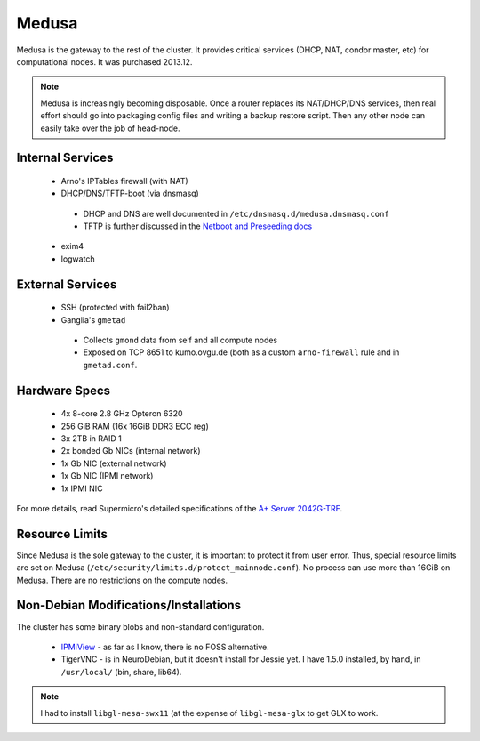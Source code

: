 .. -*- mode: rst; fill-column: 79 -*-
.. ex: set sts=4 ts=4 sw=4 et tw=79:

******
Medusa
******
Medusa is the gateway to the rest of the cluster. It provides critical services
(DHCP, NAT, condor master, etc) for computational nodes. It was purchased 2013.12.

.. note::
  Medusa is increasingly becoming disposable. Once a router replaces its
  NAT/DHCP/DNS services, then real effort should go into packaging config files
  and writing a backup restore script. Then any other node can easily take over
  the job of head-node.

Internal Services
=================

 * Arno's IPTables firewall (with NAT)
 * DHCP/DNS/TFTP-boot (via dnsmasq)

  - DHCP and DNS are well documented in ``/etc/dnsmasq.d/medusa.dnsmasq.conf``
  - TFTP is further discussed in the `Netboot and Preseeding docs <../preseeding>`_

 * exim4
 * logwatch

External Services
=================

 * SSH (protected with fail2ban)
 * Ganglia's ``gmetad``

  - Collects ``gmond`` data from self and all compute nodes
  - Exposed on TCP 8651 to kumo.ovgu.de (both as a custom ``arno-firewall`` rule and in ``gmetad.conf``.

Hardware Specs
==============

 * 4x 8-core 2.8 GHz Opteron 6320
 * 256 GiB RAM (16x 16GiB DDR3 ECC reg)
 * 3x 2TB in RAID 1
 * 2x bonded Gb NICs (internal network)
 * 1x Gb NIC (external network)
 * 1x Gb NIC (IPMI network)
 * 1x IPMI NIC

For more details, read Supermicro's detailed specifications of the `A+ Server 2042G-TRF`_.

.. _A+ Server 2042G-TRF: http://www.supermicro.com/aplus/system/2u/2042/as-2042g-trf.cfm

Resource Limits
===============
Since Medusa is the sole gateway to the cluster, it is important to protect it
from user error.  Thus, special resource limits are set on Medusa
(``/etc/security/limits.d/protect_mainnode.conf``).  No process can use more
than 16GiB on Medusa. There are no restrictions on the compute nodes.

Non-Debian Modifications/Installations
======================================
The cluster has some binary blobs and non-standard configuration.

 * `IPMIView`_ - as far as I know, there is no FOSS alternative.
 * TigerVNC - is in NeuroDebian, but it doesn't install for Jessie yet. I have
   1.5.0 installed, by hand, in ``/usr/local/`` (bin, share, lib64).

.. note::
  I had to install ``libgl-mesa-swx11`` (at the expense of ``libgl-mesa-glx``
  to get GLX to work.

.. _IPMIView: ftp://ftp.supermicro.com/utility/IPMIView/
